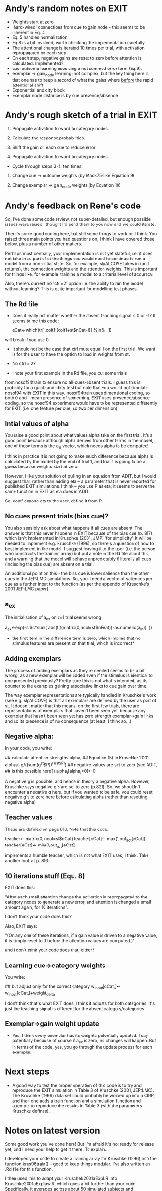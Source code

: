 * Andy's random notes on EXIT
- Weights start at zero
- 'hard-wired' connections from cue to gain node - this seems to be
  inherent in Eq. 4.
- Eq. 5 handles normalization
- Eq.8 is a bit involved, worth checking the implementation
  carefully. 
- The attentional change is iterated 10 times per trial, with
  activation repropagated on each step. 
- On each step, negative gains are reset to zero before attention is
  calculated. Implemented?
- cue-outcome learning uses single not summed  error term (Eq.9).
- exemplar -> gain_node learning; not complex, but the key thing here
  is that one has to keep a record of what the gains where _before_
  the rapid attentional shift
- Exponential and city block
- Exemplar node distance is by cue presence/absence
* Andy's rough sketch of a trial in EXIT
1. Propagate activation forward to category nodes.
2. Calculate the response probabilities.

3. Shift the gain on each cue to reduce error
4. Propagate activation forward to category nodes.

- Cycle through steps 3-4, ten times. 

5. Change cue -> outcome weights (by Mack75-like Equation 9)

6. Change exemplar -> gain_node weights (by Equation 10)

* Andy's feedback on Rene's code
So, I've done some code review, not super-detailed, but enough
possible issues were raised I thought I'd send them to you now and we
could iterate.

There's some good coding here, but still some things to work on I
think. You raised three main points you had questions on, I think I
have covered those below, plus a number of other matters.

Perhaps most centrally, your implementation is not yet stateful,
i.e. it does not take in as part of st the things you would need to
continue to run a model from a non-initial state. So, for example,
slpALCOVE takes in (and returns), the connection weights and the
attention weights. This is important for things like, for example,
training a model to a criterial level of accuracy.

Also, there's current no 'ctrl=2' option i.e. the ability to run the
model without learning? This is quite important for modelling test
phases.

** The  Rd file

- Does it really not matter whether the absent teaching signal is 0 or
  -1? It seems to me this code:

        eCat<-which(tr[j,colt1:(colt1+st$nCat-1)] %in% -1)

will break if you use 0.

- It should not be the case that ctrl must equal 1 on the first trial.
  We want is for the user to have the option to load in weights from
  st.

- No ctrl = 2?

- I note your first example in the Rd file, you cut some trials
from nosof94train to ensure no all-cues-absent trials. I guess this is
probably for a quick-and-dirty test but note that you would not
simulate nosof94 with EXIT in this way. nosof94train uses dimensional
coding, so both 0 and 1 mean presence of something. EXIT uses
presence/absence coding, so the nosof94 experiment would have to be
represented differently for EXIT (i.e. one feature per cue, so two per
dimension).

** Intial values of alpha
You raise a good point about what values alpha take on the first
trial. It's a good point because although alpha derives from other terms
in the model, one of those terms is the a_in vector, which needs alpha
to be computed! 

I think in practice it is not going to make much difference because
alpha is calculated by the model by the end of trial 1, and trial 1 is
going to be a guess because weights start at zero. 

However, I like your solution of pulling in an equation from ADIT, but
I would suggest that, rather than adding eta -- a parameter that is
never reported for published EXIT simulations, I think -- you use P as
eta; it seems to serve the same function in EXIT as eta does in
ADIT. 

So, dont' expose eta to the user, define it from P.  

** No cues present trials (bias cue)?

You also sensibly ask about what happens if all cues are absent.  The
answer is that this never happens in EXIT because of the bias cue
(p. 817), which isn't implemented in Kruschke (2001, JMP) 'for
simplicity'. It will be needed to implement e.g. Kruschke (1996), so
there's a question of how to best implement in the model. I suggest
leaving it to the user (i.e. the person who constructs the training
array) but put a note in the Rd file about this, and a warning that
the model will behave unpredictably if literally all cues (including
the bias cue) are absent on a trial.

An additional point on this - the bias cue is lower salience than the
other cues in the JEP:LMC simulations. So, you'll need a vector of
saliences per cue as a further input to the function (as per the
appendix of Kruschke's 2001 JEP:LMC paper). 

** a_ex
The initialisation of a_ex on x=1 trial seems wrong 

            a_ex<-exp(-st$c*sum(
                abs(t(t(matrix(0,ncol=st$nFeat))-as.numeric(a_in)))
            ))

- the first item in the difference term is zero, which implies that no
  stimulus features are present on that trial, which is incorrect?

** Adding exemplars

The process of adding exemplars as they're needed seems to be a bit
wrong, as a new exemplar will be added even if the stimulus is
identical to one presented previously? Pretty sure this is not what's
intended, as its counter to the examples gaining associative links to
cue gain over time. 

The way exemplar representations are typically handled in Kruschke's
work (see e.g. slpALCOVE) is that all exemplars are defined by the
user as part of st. It doesn't matter that this means, on the first
few trials, there are representations of exemplars that haven't been
seen yet, because any exemplar that hasn't been seen yet has zero
strength exemplar->gain links and so its presence is of no
consequence (at least, I think so...)

** Negative alpha:
In your code, you write:

       ## calculate attention strengths alpha_i
        ## Equation (5) in Kruschke 2001
        alpha_i<-g/((sum(g^st$P))^(1/st$P))
        ## negative values are set to zero (see ADIT,
        ## is this possible here?)
        alpha_i[alpha_i<0]<-0
 
A negative g is possible, and hence in theory a negative
alpha. However, Kruschke says negative g's are set to zero
(p.821). So, we shouldn't encounter a negative g here, but if you
wanted to be safe, you could reset negative g's to zero here before
calculating alpha (rather than resetting negative alpha)

** Teacher values

These are defined on page 816. Note that this code:

        teacher<- matrix(0, ncol=st$nCat)
        teacher[cCat]<- max(1,out_act[cCat])
        teacher[eCat]<- min(0,out_act[eCat])

implements a humble teacher, which is not what EXIT uses, I
think. Take another look at p. 816.

** 10 iterations stuff (Equ. 8)

EXIT does this:

"After each small attention change the activation is repropagated to
the category nodes to generate a new error, and attention is changed a
small amount again, for 10 iterations".

I don't think your code does this?

Also, EXIT says:

"(On any one of these iterations, if a gain value is driven to a
negative value, it is simply reset to 0 before the attention values
are computed.)"

and I don't think your code does that, either?


** Learning cue->category weights

You write:
        
        ## but adjust only for the correct category
        w_in_out[cCat,]<-w_in_out[cCat,]+weight_delta

I don't think that's what EXIT does, I think it adjusts for both
categories. It's just the teaching signal is different for the absent
category/categories.

** Exemplar->gain weight update

- Yes, I think every exemplar has its weights potentially updated. I
  say potentially because of course if a_ex is zero, no changes will
  happen. But in terms of the code, yes, you go through the update
  process for each exemplar.

* Next steps 

- A good way to test the proper operation of this code is to try and
  reproduce the EXIT simulation in Table 3 of Kruschke (2001,
  JEP:LMC). The Kruschke (1996) data set could probably be worked up
  into a CIRP, and then one adds a train function and a simulation
  function and attempts to reproduce the results in Table 3 (with the
  parameters Kruschke defines).
* Notes on latest version
Some good work you've done here! But I'm afraid it's not ready for
release yet, and I need your help to get it there. To explain...

I developed your code to create a training array for Kruschke (1996)
into the function krus96train() -- good to keep things modular. I've
also written an .Rd file for this function.

I then used this to adapt your Kruschek2001aExp1.R into
Kruschke2001aExp1aw.R, which goes a bit further than your
code. Specifically, it averages across about 50 simulated subjects and
automatically displays any result which is more than .05 out from the
simulation reported by Kruschke (2001). This is quite a large
discrepancy, and they stably appear across multiple runs of this
script for four of the abstractly-coded test items (change the seed
value and re-run to confirm this for yourself). Anything .02 different
or above is probably caused by your simulation or Kruschke's being
different in some way.

The four that are wrong (relative to the reported simulation) are
PC.PR, I.PC.PR, PC.PRo, and I.PC.PRo -- so anything that assesses the
IBRE, and the difference is that the IBRE is about 0.08 smaller in
your simulation than in Kruschke's. 

My guess is that the most likely source of error is in the attentional
allocation system, and if I had to place a bet, I'd say something to
do with the 10-iteration process, but it's possible it's something
else, either in attention, or (perhaps slightly less likely) somewhere
else.

Anyway, please could you take a look and see if you can fix it to the
point where you're getting the same results as Kruschke? 

Some further notes on other things I noticed along the way:

+ slpEXIT is searching for -1 for an absent category in tr. It should
  be searching for 0. Luckily, the code copes, but best to fix for
  clarity. 

+ The operation of 'ctrl' in slpEXIT differs from other slp
  models. Your =3 is the operation usually defined as =1 (i.e. reset
  to state defined in st). You'll need to switch those over.

+ catlearn style rules - max column width 80, use spaces to separate
  code wihtin a line

Best

Andy




* Notes on next version
** slpEXIT

I'm afraid you're going to have to explain to me why you've dropped
the input activation from Equation 1. It is not obvious to me why it
is 'totally redundant'.

I did not get the comments like "Equation (1) (or 40 with
bias)". There is no equation 40. Perhaps this was some kind of joke I
do not get? Anyway, I've cut these comments because I think they will
be confusing. Let me know if you think we need to retain them (and, if
so, what they mean). 

Equation 3 - Seems a bit clunkily coded, but left for now.

Stateful operation - Various bits of your code meant your model
implementation was not stateful (e.g. would not work properly if
someone specified non-zero weights in the initial state). I think I've
fixed this. Also, the model is expected to be stateful, even where
xtdo = FALSE, which means you need to return w_in_out and w_exemplars,
even when extdo = FALSE (cf. slpALCOVE). I've fixed this.

I dropped ctrl=3 because we weren't using it and because I can't see
the use case for it.


Gaah, spaces! You put spaces between words, so give the reader the
same courtesy for your code! I've added them throughout. 

I doubt this was intentional, but by using .subfunction, you obfuscate
your code, meaning the user cannot inspect the code by typing:

slpEXIT

This is considered poor practice in open source projects. 

I cut out the 'preshift' bits because we both agree this not how EXIT
works. 

\code{c}, 
  \code{P}, \code{l_gain}, \code{l_weight}, \code{l_ex},
  \code{iterations}, \code{sigma}. Arguments 
  \code{w_io_init} and \code{ex_weights_init} are optional 
  in case of custom initialization using \code{ctrl} set to \code{3}. 
